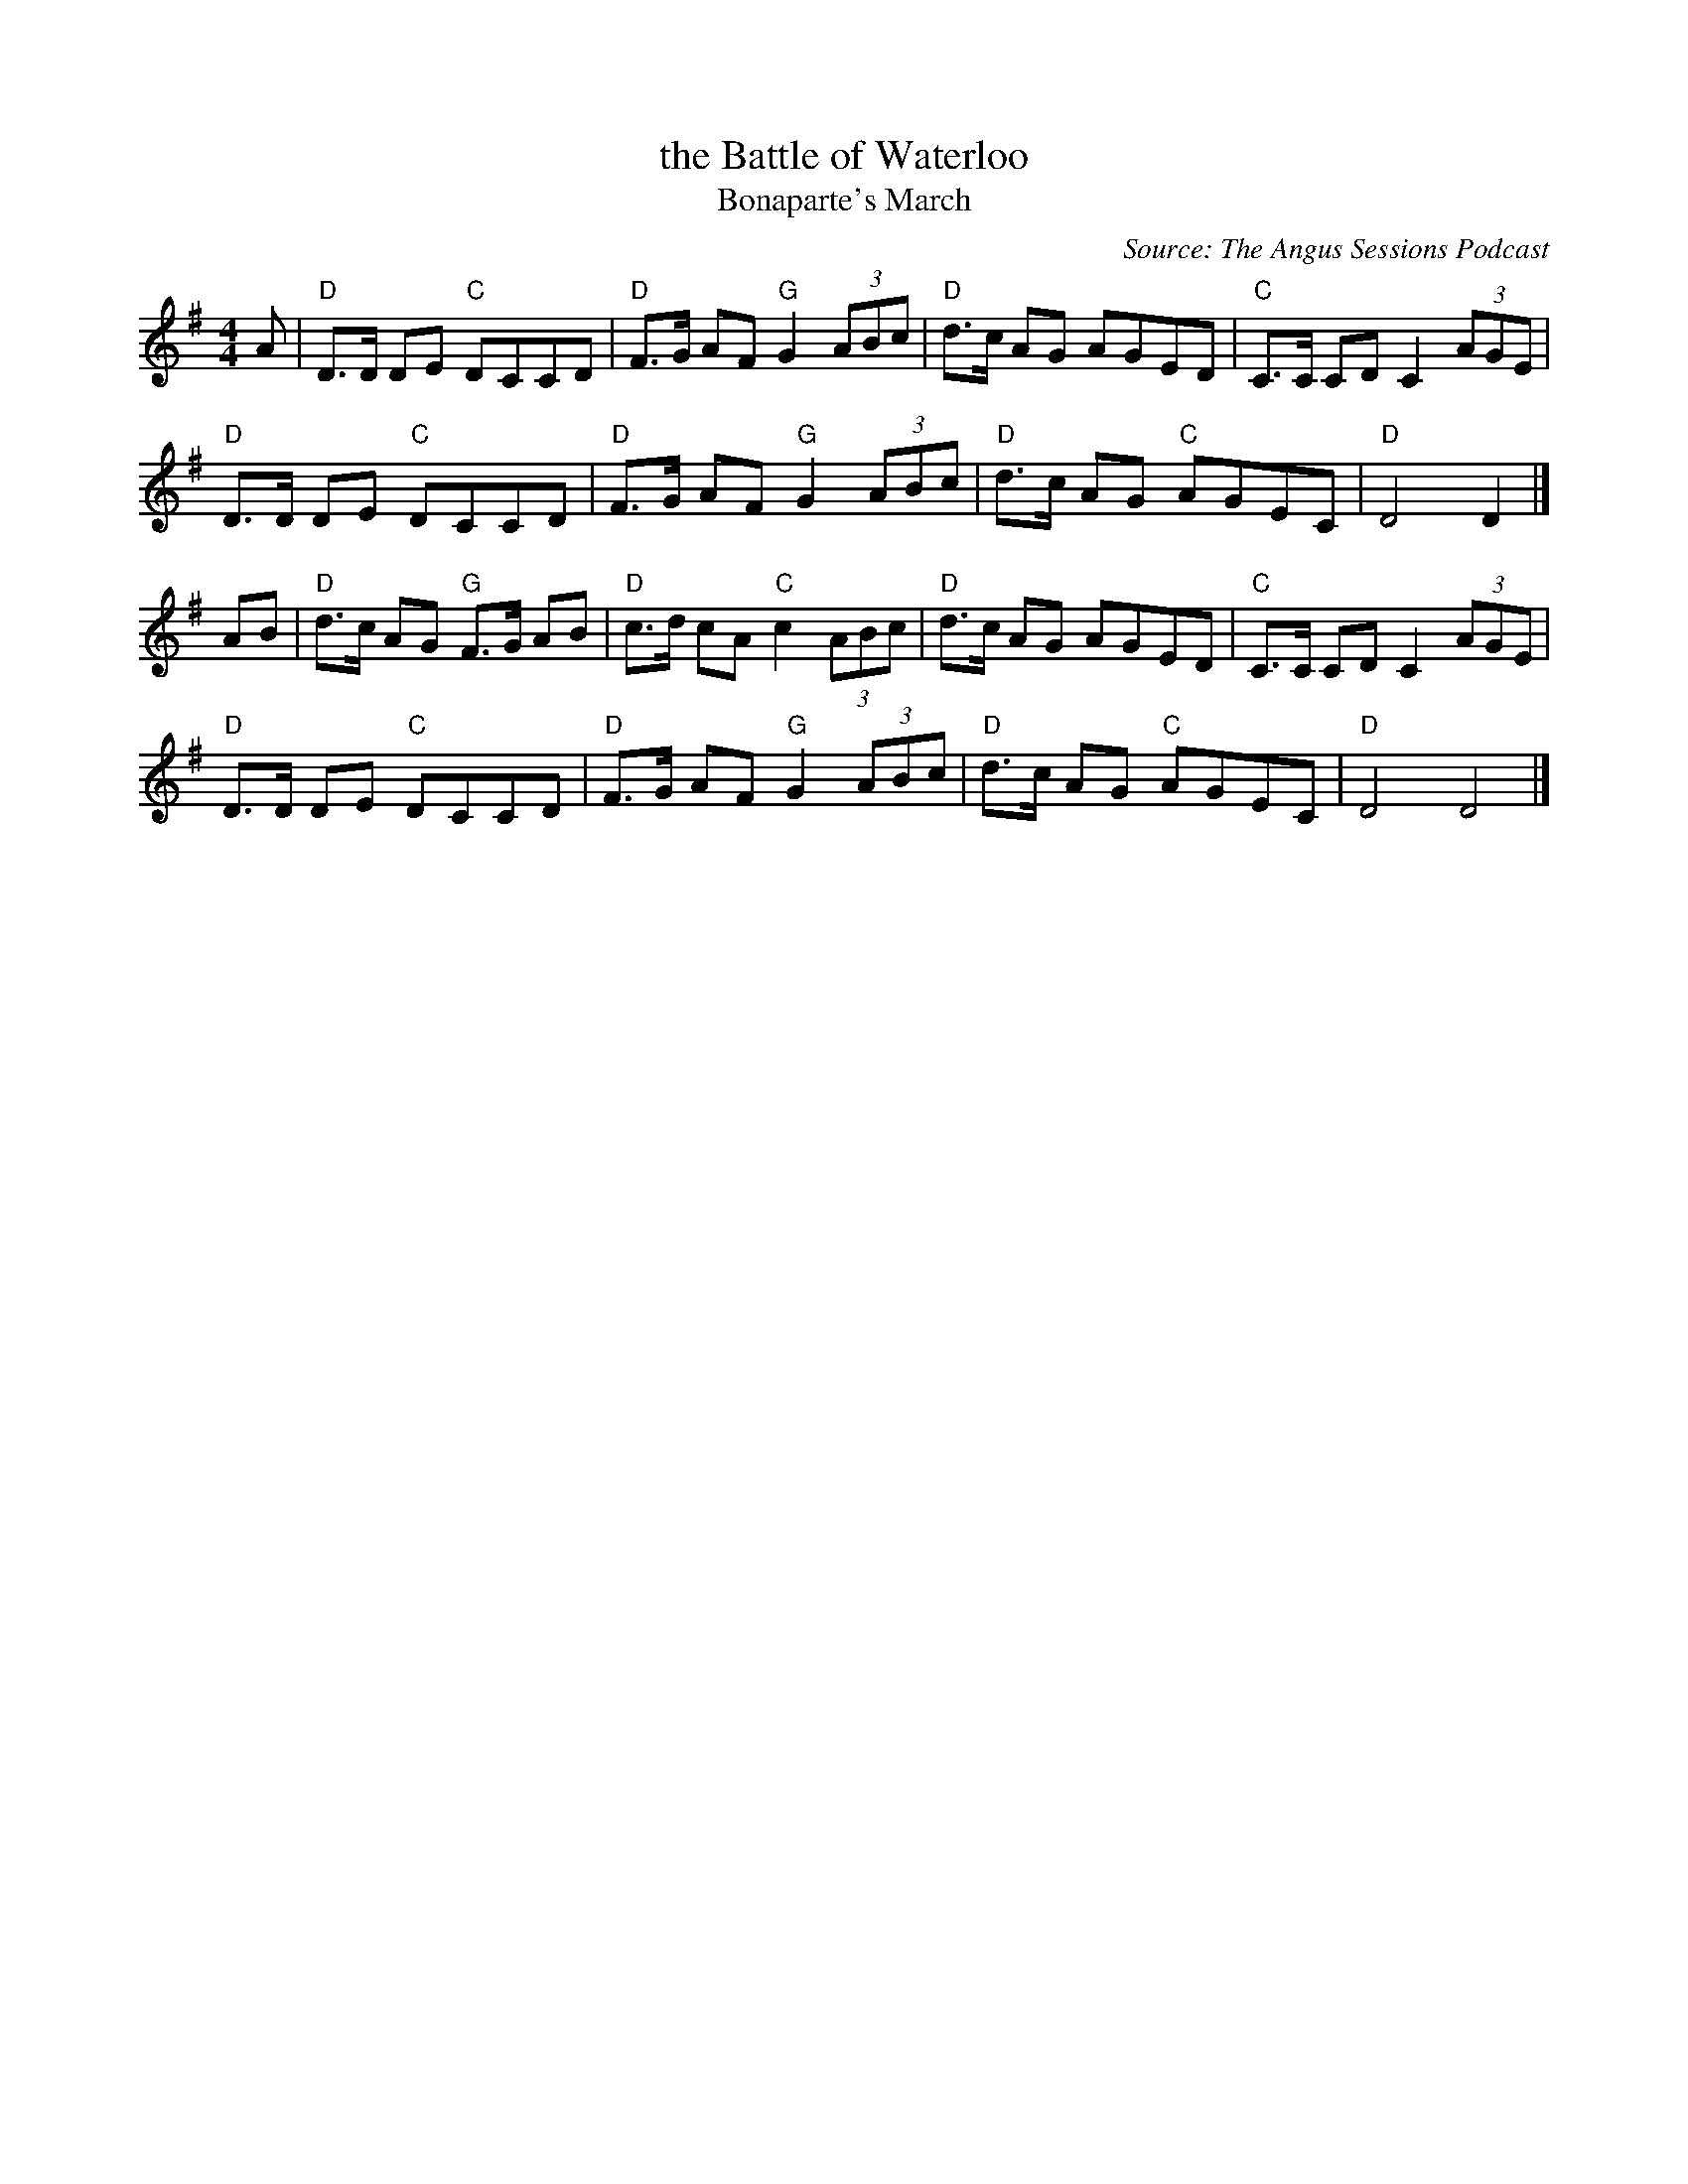 X: 1
T: the Battle of Waterloo
T: Bonaparte's March
%date: 1913
B: Frank Roche: "Collection of Traditional Irish Music" vol.2 1913
M: 4/4
L: 1/8
F: http://blackrosetheband.googlepages.com/ABCTUNES.ABC May 2009
O: Source: The Angus Sessions Podcast
R: March
K: DMix
A |\
"D"D>D DE "C"DCCD | "D"F>G AF "G"G2 (3ABc | "D"d>c AG AGED | "C"C>C CD C2 (3AGE |
"D"D>D DE "C"DCCD | "D"F>G AF "G"G2 (3ABc | "D"d>c AG "C"AGEC | "D"D4 D2 |]
AB |\
"D"d>c AG "G"F>G AB | "D"c>d cA "C"c2 (3ABc | "D"d>c AG AGED | "C"C>C CD C2 (3AGE |
"D"D>D DE "C"DCCD | "D"F>G AF "G"G2 (3ABc | "D"d>c AG "C"AGEC | "D"D4 D4 |]

